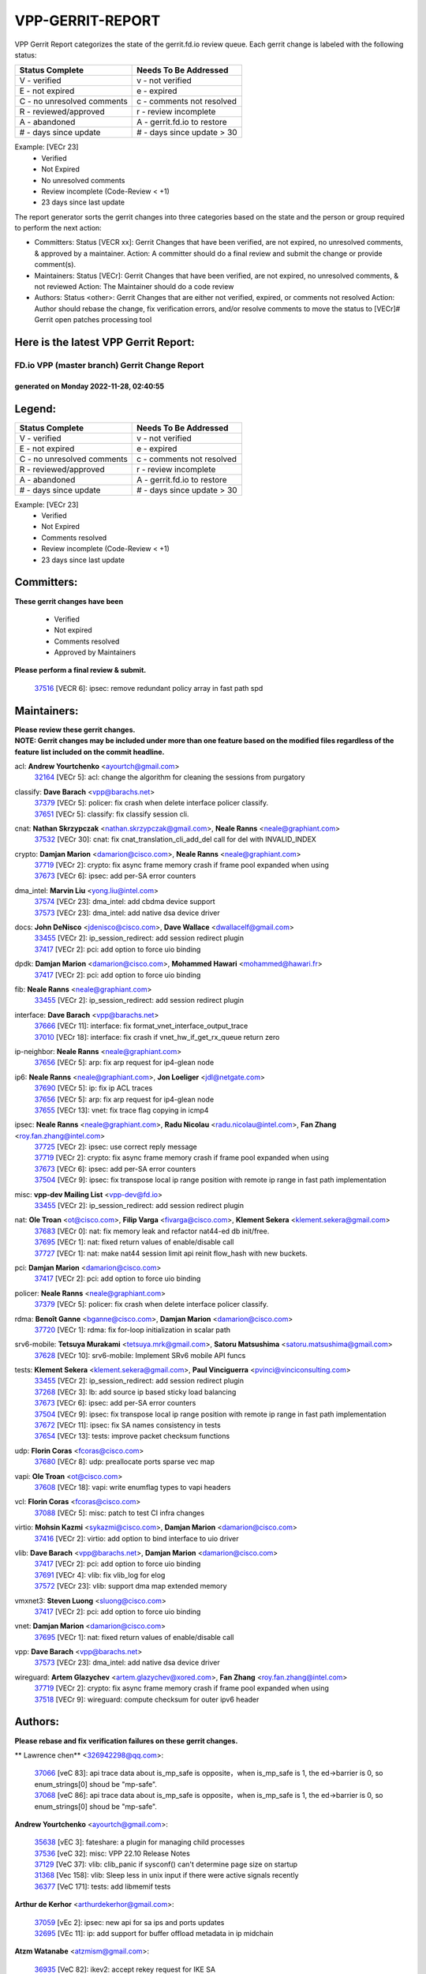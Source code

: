 #################
VPP-GERRIT-REPORT
#################

VPP Gerrit Report categorizes the state of the gerrit.fd.io review queue.  Each gerrit change is labeled with the following status:

========================== ===========================
Status Complete            Needs To Be Addressed
========================== ===========================
V - verified               v - not verified
E - not expired            e - expired
C - no unresolved comments c - comments not resolved
R - reviewed/approved      r - review incomplete
A - abandoned              A - gerrit.fd.io to restore
# - days since update      # - days since update > 30
========================== ===========================

Example: [VECr 23]
    - Verified
    - Not Expired
    - No unresolved comments
    - Review incomplete (Code-Review < +1)
    - 23 days since last update

The report generator sorts the gerrit changes into three categories based on the state and the person or group required to perform the next action:

- Committers:
  Status [VECR xx]: Gerrit Changes that have been verified, are not expired, no unresolved comments, & approved by a maintainer.
  Action: A committer should do a final review and submit the change or provide comment(s).

- Maintainers:
  Status [VECr]: Gerrit Changes that have been verified, are not expired, no unresolved comments, & not reviewed
  Action: The Maintainer should do a code review

- Authors:
  Status <other>: Gerrit Changes that are either not verified, expired, or comments not resolved
  Action: Author should rebase the change, fix verification errors, and/or resolve comments to move the status to [VECr]# Gerrit open patches processing tool

Here is the latest VPP Gerrit Report:
-------------------------------------

==============================================
FD.io VPP (master branch) Gerrit Change Report
==============================================
--------------------------------------------
generated on Monday 2022-11-28, 02:40:55
--------------------------------------------


Legend:
-------
========================== ===========================
Status Complete            Needs To Be Addressed
========================== ===========================
V - verified               v - not verified
E - not expired            e - expired
C - no unresolved comments c - comments not resolved
R - reviewed/approved      r - review incomplete
A - abandoned              A - gerrit.fd.io to restore
# - days since update      # - days since update > 30
========================== ===========================

Example: [VECr 23]
    - Verified
    - Not Expired
    - Comments resolved
    - Review incomplete (Code-Review < +1)
    - 23 days since last update


Committers:
-----------
| **These gerrit changes have been**

    - Verified
    - Not expired
    - Comments resolved
    - Approved by Maintainers

| **Please perform a final review & submit.**

  | `37516 <https:////gerrit.fd.io/r/c/vpp/+/37516>`_ [VECR 6]: ipsec: remove redundant policy array in fast path spd

Maintainers:
------------
| **Please review these gerrit changes.**

| **NOTE: Gerrit changes may be included under more than one feature based on the modified files regardless of the feature list included on the commit headline.**

acl: **Andrew Yourtchenko** <ayourtch@gmail.com>
  | `32164 <https:////gerrit.fd.io/r/c/vpp/+/32164>`_ [VECr 5]: acl: change the algorithm for cleaning the sessions from purgatory

classify: **Dave Barach** <vpp@barachs.net>
  | `37379 <https:////gerrit.fd.io/r/c/vpp/+/37379>`_ [VECr 5]: policer: fix crash when delete interface policer classify.
  | `37651 <https:////gerrit.fd.io/r/c/vpp/+/37651>`_ [VECr 5]: classify: fix classify session cli.

cnat: **Nathan Skrzypczak** <nathan.skrzypczak@gmail.com>, **Neale Ranns** <neale@graphiant.com>
  | `37532 <https:////gerrit.fd.io/r/c/vpp/+/37532>`_ [VECr 30]: cnat: fix cnat_translation_cli_add_del call for del with INVALID_INDEX

crypto: **Damjan Marion** <damarion@cisco.com>, **Neale Ranns** <neale@graphiant.com>
  | `37719 <https:////gerrit.fd.io/r/c/vpp/+/37719>`_ [VECr 2]: crypto: fix async frame memory crash if frame pool expanded when using
  | `37673 <https:////gerrit.fd.io/r/c/vpp/+/37673>`_ [VECr 6]: ipsec: add per-SA error counters

dma_intel: **Marvin Liu** <yong.liu@intel.com>
  | `37574 <https:////gerrit.fd.io/r/c/vpp/+/37574>`_ [VECr 23]: dma_intel: add cbdma device support
  | `37573 <https:////gerrit.fd.io/r/c/vpp/+/37573>`_ [VECr 23]: dma_intel: add native dsa device driver

docs: **John DeNisco** <jdenisco@cisco.com>, **Dave Wallace** <dwallacelf@gmail.com>
  | `33455 <https:////gerrit.fd.io/r/c/vpp/+/33455>`_ [VECr 2]: ip_session_redirect: add session redirect plugin
  | `37417 <https:////gerrit.fd.io/r/c/vpp/+/37417>`_ [VECr 2]: pci: add option to force uio binding

dpdk: **Damjan Marion** <damarion@cisco.com>, **Mohammed Hawari** <mohammed@hawari.fr>
  | `37417 <https:////gerrit.fd.io/r/c/vpp/+/37417>`_ [VECr 2]: pci: add option to force uio binding

fib: **Neale Ranns** <neale@graphiant.com>
  | `33455 <https:////gerrit.fd.io/r/c/vpp/+/33455>`_ [VECr 2]: ip_session_redirect: add session redirect plugin

interface: **Dave Barach** <vpp@barachs.net>
  | `37666 <https:////gerrit.fd.io/r/c/vpp/+/37666>`_ [VECr 11]: interface: fix format_vnet_interface_output_trace
  | `37010 <https:////gerrit.fd.io/r/c/vpp/+/37010>`_ [VECr 18]: interface: fix crash if vnet_hw_if_get_rx_queue return zero

ip-neighbor: **Neale Ranns** <neale@graphiant.com>
  | `37656 <https:////gerrit.fd.io/r/c/vpp/+/37656>`_ [VECr 5]: arp: fix arp request for ip4-glean node

ip6: **Neale Ranns** <neale@graphiant.com>, **Jon Loeliger** <jdl@netgate.com>
  | `37690 <https:////gerrit.fd.io/r/c/vpp/+/37690>`_ [VECr 5]: ip: fix ip ACL traces
  | `37656 <https:////gerrit.fd.io/r/c/vpp/+/37656>`_ [VECr 5]: arp: fix arp request for ip4-glean node
  | `37655 <https:////gerrit.fd.io/r/c/vpp/+/37655>`_ [VECr 13]: vnet: fix trace flag copying in icmp4

ipsec: **Neale Ranns** <neale@graphiant.com>, **Radu Nicolau** <radu.nicolau@intel.com>, **Fan Zhang** <roy.fan.zhang@intel.com>
  | `37725 <https:////gerrit.fd.io/r/c/vpp/+/37725>`_ [VECr 2]: ipsec: use correct reply message
  | `37719 <https:////gerrit.fd.io/r/c/vpp/+/37719>`_ [VECr 2]: crypto: fix async frame memory crash if frame pool expanded when using
  | `37673 <https:////gerrit.fd.io/r/c/vpp/+/37673>`_ [VECr 6]: ipsec: add per-SA error counters
  | `37504 <https:////gerrit.fd.io/r/c/vpp/+/37504>`_ [VECr 9]: ipsec: fix transpose local ip range position with remote ip range in fast path implementation

misc: **vpp-dev Mailing List** <vpp-dev@fd.io>
  | `33455 <https:////gerrit.fd.io/r/c/vpp/+/33455>`_ [VECr 2]: ip_session_redirect: add session redirect plugin

nat: **Ole Troan** <ot@cisco.com>, **Filip Varga** <fivarga@cisco.com>, **Klement Sekera** <klement.sekera@gmail.com>
  | `37683 <https:////gerrit.fd.io/r/c/vpp/+/37683>`_ [VECr 0]: nat: fix memory leak and refactor nat44-ed db init/free.
  | `37695 <https:////gerrit.fd.io/r/c/vpp/+/37695>`_ [VECr 1]: nat: fixed return values of enable/disable call
  | `37727 <https:////gerrit.fd.io/r/c/vpp/+/37727>`_ [VECr 1]: nat: make nat44 session limit api reinit flow_hash with new buckets.

pci: **Damjan Marion** <damarion@cisco.com>
  | `37417 <https:////gerrit.fd.io/r/c/vpp/+/37417>`_ [VECr 2]: pci: add option to force uio binding

policer: **Neale Ranns** <neale@graphiant.com>
  | `37379 <https:////gerrit.fd.io/r/c/vpp/+/37379>`_ [VECr 5]: policer: fix crash when delete interface policer classify.

rdma: **Benoît Ganne** <bganne@cisco.com>, **Damjan Marion** <damarion@cisco.com>
  | `37720 <https:////gerrit.fd.io/r/c/vpp/+/37720>`_ [VECr 1]: rdma: fix for-loop initialization in scalar path

srv6-mobile: **Tetsuya Murakami** <tetsuya.mrk@gmail.com>, **Satoru Matsushima** <satoru.matsushima@gmail.com>
  | `37628 <https:////gerrit.fd.io/r/c/vpp/+/37628>`_ [VECr 10]: srv6-mobile: Implement SRv6 mobile API funcs

tests: **Klement Sekera** <klement.sekera@gmail.com>, **Paul Vinciguerra** <pvinci@vinciconsulting.com>
  | `33455 <https:////gerrit.fd.io/r/c/vpp/+/33455>`_ [VECr 2]: ip_session_redirect: add session redirect plugin
  | `37268 <https:////gerrit.fd.io/r/c/vpp/+/37268>`_ [VECr 3]: lb: add source ip based sticky load balancing
  | `37673 <https:////gerrit.fd.io/r/c/vpp/+/37673>`_ [VECr 6]: ipsec: add per-SA error counters
  | `37504 <https:////gerrit.fd.io/r/c/vpp/+/37504>`_ [VECr 9]: ipsec: fix transpose local ip range position with remote ip range in fast path implementation
  | `37672 <https:////gerrit.fd.io/r/c/vpp/+/37672>`_ [VECr 11]: ipsec: fix SA names consistency in tests
  | `37654 <https:////gerrit.fd.io/r/c/vpp/+/37654>`_ [VECr 13]: tests: improve packet checksum functions

udp: **Florin Coras** <fcoras@cisco.com>
  | `37680 <https:////gerrit.fd.io/r/c/vpp/+/37680>`_ [VECr 8]: udp: preallocate ports sparse vec map

vapi: **Ole Troan** <ot@cisco.com>
  | `37608 <https:////gerrit.fd.io/r/c/vpp/+/37608>`_ [VECr 18]: vapi: write enumflag types to vapi headers

vcl: **Florin Coras** <fcoras@cisco.com>
  | `37088 <https:////gerrit.fd.io/r/c/vpp/+/37088>`_ [VECr 5]: misc: patch to test CI infra changes

virtio: **Mohsin Kazmi** <sykazmi@cisco.com>, **Damjan Marion** <damarion@cisco.com>
  | `37416 <https:////gerrit.fd.io/r/c/vpp/+/37416>`_ [VECr 2]: virtio: add option to bind interface to uio driver

vlib: **Dave Barach** <vpp@barachs.net>, **Damjan Marion** <damarion@cisco.com>
  | `37417 <https:////gerrit.fd.io/r/c/vpp/+/37417>`_ [VECr 2]: pci: add option to force uio binding
  | `37691 <https:////gerrit.fd.io/r/c/vpp/+/37691>`_ [VECr 4]: vlib: fix vlib_log for elog
  | `37572 <https:////gerrit.fd.io/r/c/vpp/+/37572>`_ [VECr 23]: vlib: support dma map extended memory

vmxnet3: **Steven Luong** <sluong@cisco.com>
  | `37417 <https:////gerrit.fd.io/r/c/vpp/+/37417>`_ [VECr 2]: pci: add option to force uio binding

vnet: **Damjan Marion** <damarion@cisco.com>
  | `37695 <https:////gerrit.fd.io/r/c/vpp/+/37695>`_ [VECr 1]: nat: fixed return values of enable/disable call

vpp: **Dave Barach** <vpp@barachs.net>
  | `37573 <https:////gerrit.fd.io/r/c/vpp/+/37573>`_ [VECr 23]: dma_intel: add native dsa device driver

wireguard: **Artem Glazychev** <artem.glazychev@xored.com>, **Fan Zhang** <roy.fan.zhang@intel.com>
  | `37719 <https:////gerrit.fd.io/r/c/vpp/+/37719>`_ [VECr 2]: crypto: fix async frame memory crash if frame pool expanded when using
  | `37518 <https:////gerrit.fd.io/r/c/vpp/+/37518>`_ [VECr 9]: wireguard: compute checksum for outer ipv6 header

Authors:
--------
**Please rebase and fix verification failures on these gerrit changes.**

** Lawrence chen** <326942298@qq.com>:

  | `37066 <https:////gerrit.fd.io/r/c/vpp/+/37066>`_ [veC 83]: api trace data about is_mp_safe is opposite，when is_mp_safe is 1, the ed->barrier is 0, so enum_strings[0] shoud be "mp-safe".
  | `37068 <https:////gerrit.fd.io/r/c/vpp/+/37068>`_ [veC 86]: api trace data about is_mp_safe is opposite，when is_mp_safe is 1, the ed->barrier is 0, so enum_strings[0] shoud be "mp-safe".

**Andrew Yourtchenko** <ayourtch@gmail.com>:

  | `35638 <https:////gerrit.fd.io/r/c/vpp/+/35638>`_ [vEC 3]: fateshare: a plugin for managing child processes
  | `37536 <https:////gerrit.fd.io/r/c/vpp/+/37536>`_ [veC 32]: misc: VPP 22.10 Release Notes
  | `37129 <https:////gerrit.fd.io/r/c/vpp/+/37129>`_ [VeC 37]: vlib: clib_panic if sysconf() can't determine page size on startup
  | `31368 <https:////gerrit.fd.io/r/c/vpp/+/31368>`_ [Vec 158]: vlib: Sleep less in unix input if there were active signals recently
  | `36377 <https:////gerrit.fd.io/r/c/vpp/+/36377>`_ [VeC 171]: tests: add libmemif tests

**Arthur de Kerhor** <arthurdekerhor@gmail.com>:

  | `37059 <https:////gerrit.fd.io/r/c/vpp/+/37059>`_ [vEc 2]: ipsec: new api for sa ips and ports updates
  | `32695 <https:////gerrit.fd.io/r/c/vpp/+/32695>`_ [VEc 11]: ip: add support for buffer offload metadata in ip midchain

**Atzm Watanabe** <atzmism@gmail.com>:

  | `36935 <https:////gerrit.fd.io/r/c/vpp/+/36935>`_ [VeC 82]: ikev2: accept rekey request for IKE SA

**Benoît Ganne** <bganne@cisco.com>:

  | `37313 <https:////gerrit.fd.io/r/c/vpp/+/37313>`_ [VeC 47]: build: add sanitizer option to configure script

**Bhishma Acharya** <bhishma@rtbrick.com>:

  | `36705 <https:////gerrit.fd.io/r/c/vpp/+/36705>`_ [VeC 122]: ip-neighbor: Fixed delay(1~2s) in neighbor-probe interval

**Dastin Wilski** <dastin.wilski@gmail.com>:

  | `37060 <https:////gerrit.fd.io/r/c/vpp/+/37060>`_ [VeC 85]: ipsec: esp_encrypt prefetch and unroll

**Dave Wallace** <dwallacelf@gmail.com>:

  | `37420 <https:////gerrit.fd.io/r/c/vpp/+/37420>`_ [VEc 10]: tests: remove intermittent failing tests on vpp_debug image

**Dzmitry Sautsa** <dzmitry.sautsa@nokia.com>:

  | `37296 <https:////gerrit.fd.io/r/c/vpp/+/37296>`_ [VeC 44]: dpdk: use adapter MTU in max_frame_size setting

**Filip Varga** <fivarga@cisco.com>:

  | `35444 <https:////gerrit.fd.io/r/c/vpp/+/35444>`_ [veC 32]: nat: nat44-ed cleanup & improvements
  | `35966 <https:////gerrit.fd.io/r/c/vpp/+/35966>`_ [veC 32]: nat: nat44-ed update timeout api
  | `35903 <https:////gerrit.fd.io/r/c/vpp/+/35903>`_ [VeC 32]: nat: nat66 cli bug fix
  | `34929 <https:////gerrit.fd.io/r/c/vpp/+/34929>`_ [veC 32]: nat: det44 map configuration improvements
  | `36724 <https:////gerrit.fd.io/r/c/vpp/+/36724>`_ [VeC 32]: nat: fixing incosistency in use of sw_if_index
  | `36480 <https:////gerrit.fd.io/r/c/vpp/+/36480>`_ [VeC 32]: nat: nat64 fix add_del calls requirements

**Gabriel Oginski** <gabrielx.oginski@intel.com>:

  | `37361 <https:////gerrit.fd.io/r/c/vpp/+/37361>`_ [Vec 33]: wireguard: add atomic mutex

**GaoChX** <chiso.gao@gmail.com>:

  | `37153 <https:////gerrit.fd.io/r/c/vpp/+/37153>`_ [VeC 32]: nat: nat44-ed get out2in workers failed for static mapping without port

**Hedi Bouattour** <hedibouattour2010@gmail.com>:

  | `37248 <https:////gerrit.fd.io/r/c/vpp/+/37248>`_ [VeC 61]: urpf: add show urpf cli
  | `34726 <https:////gerrit.fd.io/r/c/vpp/+/34726>`_ [VeC 114]: interface: add buffer stats api

**Huawei LI** <lihuawei_zzu@163.com>:

  | `37726 <https:////gerrit.fd.io/r/c/vpp/+/37726>`_ [VEc 0]: nat: fix crash when set nat44 session limit with nonexisted vrf.

**Ivan Shvedunov** <ivan4th@gmail.com>:

  | `36592 <https:////gerrit.fd.io/r/c/vpp/+/36592>`_ [VeC 145]: stats: handle interface renames properly
  | `36590 <https:////gerrit.fd.io/r/c/vpp/+/36590>`_ [VeC 145]: nat: fix handling checksum offload in nat44-ed

**Jing Peng** <jing@meter.com>:

  | `36578 <https:////gerrit.fd.io/r/c/vpp/+/36578>`_ [VeC 32]: nat: fix nat44-ed outside address selection
  | `36597 <https:////gerrit.fd.io/r/c/vpp/+/36597>`_ [VeC 32]: nat: fix nat44-ed API
  | `37058 <https:////gerrit.fd.io/r/c/vpp/+/37058>`_ [VeC 88]: vppapigen: fix json build error

**Kai Luo** <kailuo.nk@gmail.com>:

  | `37269 <https:////gerrit.fd.io/r/c/vpp/+/37269>`_ [VeC 50]: memif: fix uninitialized variable warning

**Luo Yaozu** <luoyaozu@foxmail.com>:

  | `37073 <https:////gerrit.fd.io/r/c/vpp/+/37073>`_ [veC 83]: ip neighbor: fix debug log format output

**Maros Ondrejicka** <maros.ondrejicka@pantheon.tech>:

  | `37669 <https:////gerrit.fd.io/r/c/vpp/+/37669>`_ [VEc 2]: hs-test: test tcp with loss

**Mercury Noah** <mercury124185@gmail.com>:

  | `36492 <https:////gerrit.fd.io/r/c/vpp/+/36492>`_ [VeC 156]: ip6-nd: fix ip6-nd proxy issue

**Miklos Tirpak** <miklos.tirpak@gmail.com>:

  | `36021 <https:////gerrit.fd.io/r/c/vpp/+/36021>`_ [VeC 32]: nat: fix tcp session reopen in nat44-ed

**Mohammed HAWARI** <momohawari@gmail.com>:

  | `33726 <https:////gerrit.fd.io/r/c/vpp/+/33726>`_ [VeC 46]: vlib: introduce an inter worker interrupts efds

**Nathan Skrzypczak** <nathan.skrzypczak@gmail.com>:

  | `34713 <https:////gerrit.fd.io/r/c/vpp/+/34713>`_ [VeC 52]: vppinfra: improve & test abstract socket
  | `31449 <https:////gerrit.fd.io/r/c/vpp/+/31449>`_ [veC 58]: cnat: dont compute offloaded cksums
  | `32820 <https:////gerrit.fd.io/r/c/vpp/+/32820>`_ [VeC 58]: cnat: better cnat snat-policy cli
  | `33264 <https:////gerrit.fd.io/r/c/vpp/+/33264>`_ [VeC 58]: pbl: Port based balancer
  | `32821 <https:////gerrit.fd.io/r/c/vpp/+/32821>`_ [VeC 58]: cnat: add ip/client bihash
  | `29748 <https:////gerrit.fd.io/r/c/vpp/+/29748>`_ [VeC 58]: cnat: remove rwlock on ts
  | `34108 <https:////gerrit.fd.io/r/c/vpp/+/34108>`_ [VeC 58]: cnat: flag to disable rsession
  | `35805 <https:////gerrit.fd.io/r/c/vpp/+/35805>`_ [VeC 58]: dpdk: add intf tag to dev{} subinput
  | `32271 <https:////gerrit.fd.io/r/c/vpp/+/32271>`_ [VeC 58]: memif: add support for ns abstract sockets
  | `34734 <https:////gerrit.fd.io/r/c/vpp/+/34734>`_ [VeC 132]: memif: autogenerate socket_ids

**Naveen Joy** <najoy@cisco.com>:

  | `37374 <https:////gerrit.fd.io/r/c/vpp/+/37374>`_ [VEc 9]: tests: tapv2, tunv2 and af_packet interface tests for vpp

**Neale Ranns** <neale@graphiant.com>:

  | `36821 <https:////gerrit.fd.io/r/c/vpp/+/36821>`_ [VeC 108]: vlib: "sh errors" shows error severity counters

**Peter Skvarka** <pskvarka@frinx.io>:

  | `30177 <https:////gerrit.fd.io/r/c/vpp/+/30177>`_ [vec 178]: flowprobe: memory leak unreleased frame

**Piotr Bronowski** <piotrx.bronowski@intel.com>:

  | `37678 <https:////gerrit.fd.io/r/c/vpp/+/37678>`_ [VEc 9]: fib: partial fix to a deadlock during CSIT tests execution

**RADHA KRISHNA SARAGADAM** <krishna_srk2003@yahoo.com>:

  | `36711 <https:////gerrit.fd.io/r/c/vpp/+/36711>`_ [Vec 124]: ebuild: upgrade vagrant ubuntu version to 20.04

**Sergey Matov** <sergey.matov@travelping.com>:

  | `31319 <https:////gerrit.fd.io/r/c/vpp/+/31319>`_ [VeC 32]: nat: DET: Allow unknown protocol translation

**Stanislav Zaikin** <zstaseg@gmail.com>:

  | `36721 <https:////gerrit.fd.io/r/c/vpp/+/36721>`_ [VeC 73]: vppapigen: enable codegen for stream message types
  | `36110 <https:////gerrit.fd.io/r/c/vpp/+/36110>`_ [Vec 83]: virtio: allocate frame per interface

**Takanori Hirano** <me@hrntknr.net>:

  | `36781 <https:////gerrit.fd.io/r/c/vpp/+/36781>`_ [VeC 96]: ip6-nd: add fixed flag

**Ted Chen** <znscnchen@gmail.com>:

  | `37162 <https:////gerrit.fd.io/r/c/vpp/+/37162>`_ [VeC 32]: nat: fix the wrong unformat type
  | `36790 <https:////gerrit.fd.io/r/c/vpp/+/36790>`_ [VeC 59]: map: lpm 128 lookup error.
  | `37143 <https:////gerrit.fd.io/r/c/vpp/+/37143>`_ [VeC 71]: classify: remove unnecessary reallocation

**Tianyu Li** <tianyu.li@arm.com>:

  | `37530 <https:////gerrit.fd.io/r/c/vpp/+/37530>`_ [vEc 30]: dpdk: fix interface name w/ the same PCI bus/slot/function
  | `36488 <https:////gerrit.fd.io/r/c/vpp/+/36488>`_ [VeC 153]: tests: fix wireguard test failure under heavy load

**Ting Xu** <ting.xu@intel.com>:

  | `37563 <https:////gerrit.fd.io/r/c/vpp/+/37563>`_ [vEC 5]: avf: support generic flow

**Vladimir Bernolak** <vladimir.bernolak@pantheon.tech>:

  | `36723 <https:////gerrit.fd.io/r/c/vpp/+/36723>`_ [VeC 32]: nat: det44 map configuration improvements + tests

**Vladislav Grishenko** <themiron@mail.ru>:

  | `37241 <https:////gerrit.fd.io/r/c/vpp/+/37241>`_ [VeC 32]: nat: fix nat44_ed set_session_limit crash
  | `37263 <https:////gerrit.fd.io/r/c/vpp/+/37263>`_ [VeC 32]: nat: add nat44-ed session filtering by fib table
  | `37264 <https:////gerrit.fd.io/r/c/vpp/+/37264>`_ [VeC 32]: nat: fix nat44-ed outside address distribution
  | `37315 <https:////gerrit.fd.io/r/c/vpp/+/37315>`_ [VeC 55]: buffers: fix buffer leak on enqueue to bad thread
  | `37270 <https:////gerrit.fd.io/r/c/vpp/+/37270>`_ [VeC 60]: vppinfra: fix pool free bitmap allocation
  | `35721 <https:////gerrit.fd.io/r/c/vpp/+/35721>`_ [VeC 66]: vlib: stop worker threads on main loop exit
  | `35726 <https:////gerrit.fd.io/r/c/vpp/+/35726>`_ [VeC 66]: papi: fix socket api max message id calculation

**Vratko Polak** <vrpolak@cisco.com>:

  | `37083 <https:////gerrit.fd.io/r/c/vpp/+/37083>`_ [Vec 74]: avf: tolerate socket events in avf_process_request
  | `27972 <https:////gerrit.fd.io/r/c/vpp/+/27972>`_ [VeC 151]: sr: Fix deletion if target SR list is not found
  | `22575 <https:////gerrit.fd.io/r/c/vpp/+/22575>`_ [Vec 151]: api: fix vl_socket_write_ready

**Xiaoming Jiang** <jiangxiaoming@outlook.com>:

  | `37681 <https:////gerrit.fd.io/r/c/vpp/+/37681>`_ [VEc 1]: udp: hand off packet to right session thread
  | `36704 <https:////gerrit.fd.io/r/c/vpp/+/36704>`_ [VeC 32]: nat: auto forward inbound packet for local server session app with snat
  | `37492 <https:////gerrit.fd.io/r/c/vpp/+/37492>`_ [VeC 37]: api: fix memory error with pending_rpc_requests in multi-thread environment
  | `37427 <https:////gerrit.fd.io/r/c/vpp/+/37427>`_ [veC 42]: crypto: fix crypto dequeue handlers should be setted by VNET_CRYPTO_ASYNC_OP_XX
  | `37376 <https:////gerrit.fd.io/r/c/vpp/+/37376>`_ [VeC 49]: vlib: unix cli - fix input's buffer may be freed when using
  | `37375 <https:////gerrit.fd.io/r/c/vpp/+/37375>`_ [VeC 50]: ipsec: fix ipsec linked key not freed when sa deleted
  | `36808 <https:////gerrit.fd.io/r/c/vpp/+/36808>`_ [Vec 90]: arp: add support for Microsoft NLB unicast
  | `36880 <https:////gerrit.fd.io/r/c/vpp/+/36880>`_ [VeC 107]: ip: only set rx_sw_if_index when connection found to avoid following crash like tcp punt
  | `36812 <https:////gerrit.fd.io/r/c/vpp/+/36812>`_ [VeC 108]: cjson: json realloced output truncated if actual lenght more then 256

**Xie Long** <barryxie@tencent.com>:

  | `30268 <https:////gerrit.fd.io/r/c/vpp/+/30268>`_ [veC 87]: ip: fixup crash when reassemble a lots of fragments.

**Yahui Chen** <goodluckwillcomesoon@gmail.com>:

  | `37653 <https:////gerrit.fd.io/r/c/vpp/+/37653>`_ [vEC 4]: af_xdp: optimizing send performance
  | `37274 <https:////gerrit.fd.io/r/c/vpp/+/37274>`_ [Vec 37]: af_xdp: fix xdp socket create fail

**ai hua** <51931196@qq.com>:

  | `37498 <https:////gerrit.fd.io/r/c/vpp/+/37498>`_ [VeC 34]: vppinfra:fix pcap write large file(> 0x80000000) error.

**f00182600** <fangtong2007@163.com>:

  | `36453 <https:////gerrit.fd.io/r/c/vpp/+/36453>`_ [veC 146]: interface: fix the issue of show hardware-interface with invalid if-idx can caused vpp crash.
  | `35963 <https:////gerrit.fd.io/r/c/vpp/+/35963>`_ [veC 164]: dns: fix the isssue of memory leak.
  | `35862 <https:////gerrit.fd.io/r/c/vpp/+/35862>`_ [VeC 164]: nat: Delete the operation of repeatedly releasing Nat44 ei port resources

**jinhui li** <lijh_7@chinatelecom.cn>:

  | `36901 <https:////gerrit.fd.io/r/c/vpp/+/36901>`_ [VeC 73]: interface: fix 4 or more interfaces equality comparison bug with xor operation using (a^a)^(b^b)

**jinshaohui** <jinsh11@chinatelecom.cn>:

  | `30929 <https:////gerrit.fd.io/r/c/vpp/+/30929>`_ [VEc 12]: vppinfra: fix memory issue in mhash
  | `37297 <https:////gerrit.fd.io/r/c/vpp/+/37297>`_ [VEc 15]: ping: fix ping ipv6 address set packet size greater than  mtu,packet drop

**mahdi varasteh** <mahdy.varasteh@gmail.com>:

  | `36726 <https:////gerrit.fd.io/r/c/vpp/+/36726>`_ [vEC 0]: nat: add local addresses correctly in nat lb static mapping
  | `37566 <https:////gerrit.fd.io/r/c/vpp/+/37566>`_ [vEC 20]: policer: add policer classify to output path
  | `34812 <https:////gerrit.fd.io/r/c/vpp/+/34812>`_ [Vec 32]: interface: more cleaning after set flags is failed in vnet_create_sw_interface

**steven luong** <sluong@cisco.com>:

  | `37488 <https:////gerrit.fd.io/r/c/vpp/+/37488>`_ [vEC 12]: vhost: convert vhost device driver to a plugin
  | `37511 <https:////gerrit.fd.io/r/c/vpp/+/37511>`_ [vEC 13]: vxlan: convert vxlan to a plugin
  | `37105 <https:////gerrit.fd.io/r/c/vpp/+/37105>`_ [VeC 46]: vppinfra: add time error counters to stats segment
  | `30866 <https:////gerrit.fd.io/r/c/vpp/+/30866>`_ [Vec 111]: bonding: Add failover-mac active support

**xujunjie-cover** <xujunjielxx@163.com>:

  | `36494 <https:////gerrit.fd.io/r/c/vpp/+/36494>`_ [VeC 153]: lb: fix make l4 lb function work

Legend:
-------
========================== ===========================
Status Complete            Needs To Be Addressed
========================== ===========================
V - verified               v - not verified
E - not expired            e - expired
C - no unresolved comments c - comments not resolved
R - reviewed/approved      r - review incomplete
A - abandoned              A - gerrit.fd.io to restore
# - days since update      # - days since update > 30
========================== ===========================

Example: [VECr 23]
    - Verified
    - Not Expired
    - Comments resolved
    - Review incomplete (Code-Review < +1)
    - 23 days since last update


Statistics:
-----------
================ ===
Patches assigned
================ ===
authors          100
maintainers      32
committers       1
abandoned        0
================ ===

